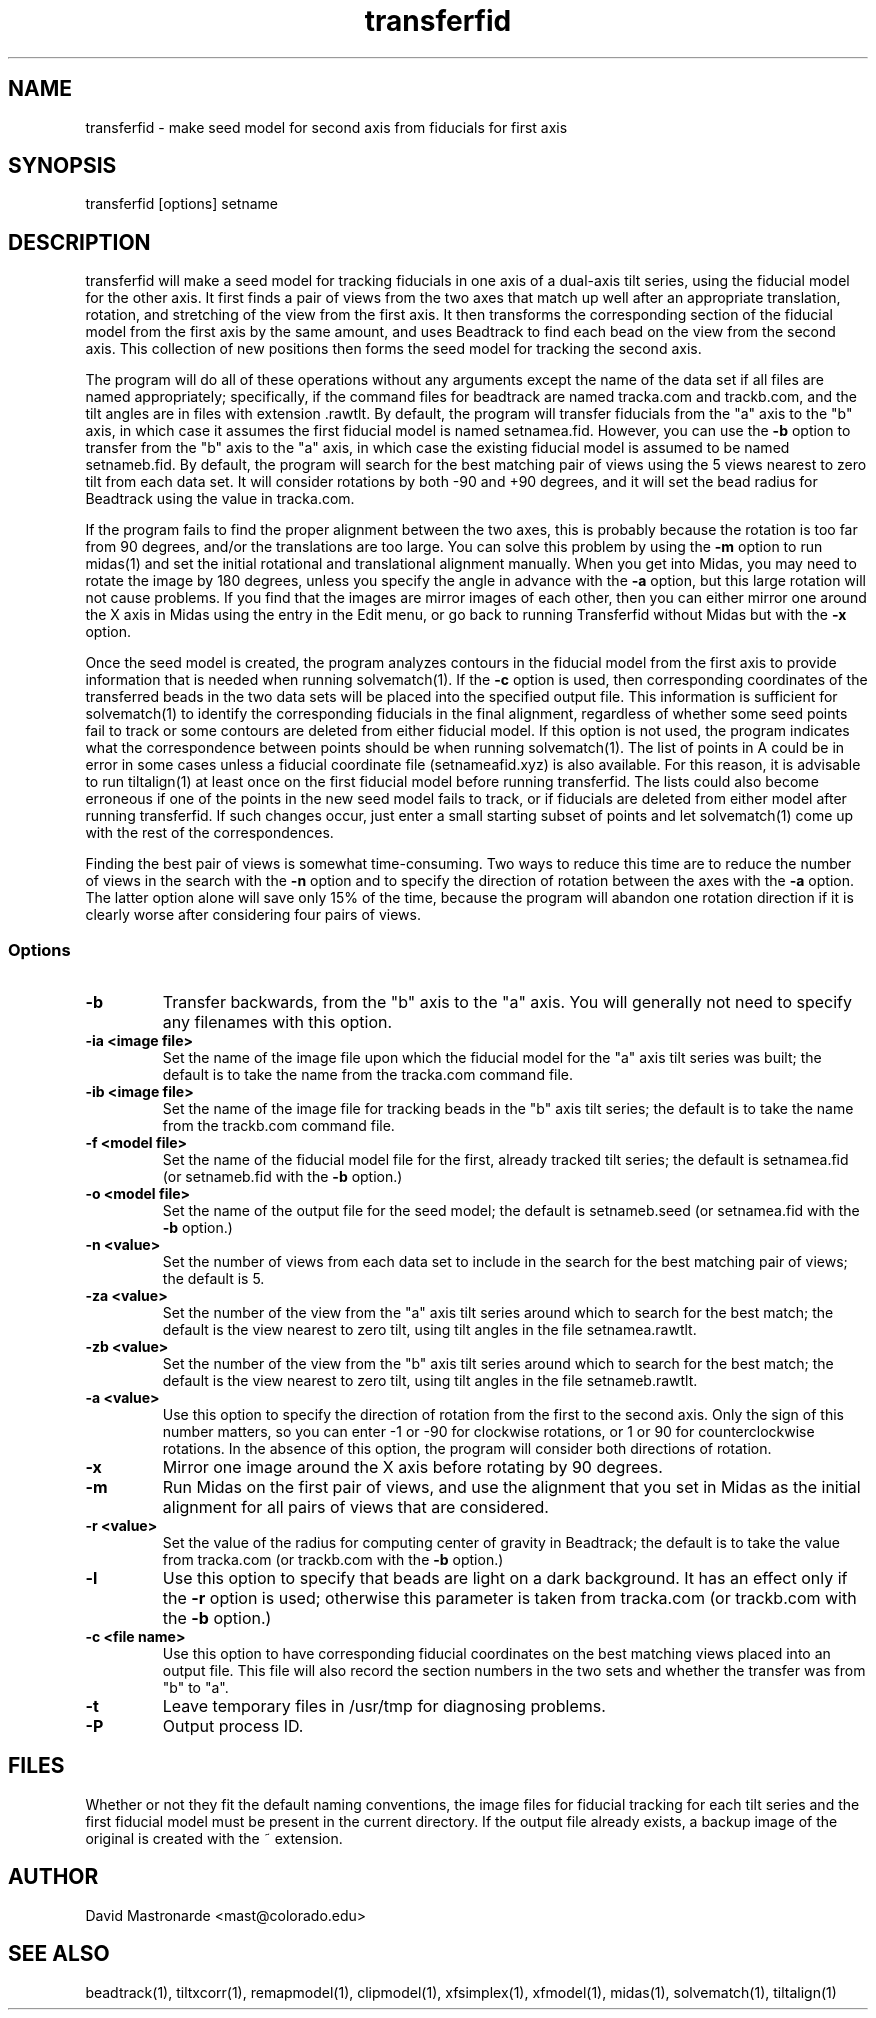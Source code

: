 .na
.nh
.TH transferfid 1 2.6.13 BL3DEMC
.SH NAME
transferfid \- make seed model for second axis from fiducials for first axis
.SH SYNOPSIS
transferfid [options] setname
.SH DESCRIPTION
transferfid will make a seed model for tracking fiducials in one axis 
of a dual-axis tilt series, using the fiducial model for the other axis.  It
first finds a pair of views from the two axes that match up well after
an appropriate translation, rotation, and stretching of the view from the
first axis.  It then transforms the corresponding section of the fiducial
model from the first axis by the same amount, and uses Beadtrack to find each
bead on the view from the second axis.  This collection of new positions then
forms the seed model for tracking the second axis.

The program will do all of these operations without any arguments except the
name of the data set if all files
are named appropriately; specifically, if
the command files for beadtrack are named tracka.com and
trackb.com, and the tilt
angles are in files with extension .rawtlt.  
By default, the program will transfer fiducials from the "a" axis
to the "b" axis, in which case it assumes the first fiducial model is named 
setnamea.fid.  However, you can use the 
.B -b
option to transfer from the "b" axis to the "a" axis, in which case the 
existing fiducial model is assumed to be named setnameb.fid.
By default, the program will
search for the best matching pair of views using the 5 views nearest to zero
tilt from each data set.  It will consider rotations by both -90 and +90
degrees, and it will set the bead radius for Beadtrack using the value
in tracka.com.

If the program fails to find the proper alignment between the two axes, this
is probably because the rotation is too far from 90 degrees, and/or the 
translations are too large. 
You can solve this problem by using the 
.B -m
option to
run midas(1) and set the initial rotational
and translational alignment manually.  
When you get into Midas, you may need to rotate
the image by 180 degrees, unless you specify the angle in advance with the
.B -a
option, but this large rotation will not cause problems.  If you find that
the images are mirror images of each other, then you can either mirror one
around the X axis in Midas using the entry in the Edit menu, or
go back to running Transferfid without Midas but with the 
.B
-x
option.

Once the seed model is created, the program analyzes contours in the fiducial
model from the first axis to provide information that is needed when
running solvematch(1).  If the 
.B -c
option is used, then corresponding coordinates of the transferred beads
in the two data sets will be placed into the specified
output file.  This information is sufficient for solvematch(1) to identify
the corresponding fiducials in the final alignment, regardless of whether
some seed points fail to track or some contours are deleted from either 
fiducial model.  If this option is not
used, the program indicates what the correspondence between points
should be when running solvematch(1).  The list of points in A could be in 
error in some cases unless a fiducial coordinate file (setnameafid.xyz) is
also available.  For this reason, it is advisable to run tiltalign(1) at least
once on the first fiducial model before running transferfid.  The lists could
also become erroneous if one of the points in the new seed model fails to 
track, or if fiducials are deleted from either model after running transferfid.
If such changes occur, just enter a small starting subset of points and let
solvematch(1) come up with the rest of the correspondences.

Finding the best pair of views is somewhat time-consuming.  Two ways to
reduce this time are to reduce the number of views in the search with the
.B -n
option and to specify the direction of rotation between the axes with the
.B -a
option.  The latter option alone will save only 15% of the time, because
the program will abandon one rotation direction if it is clearly worse after
considering four pairs of views.

.SS Options
.TP
.B -b
Transfer backwards, from the "b" axis to the "a" axis.  You will generally
not need to specify any filenames with this option.
.TP
.B -ia <image file>
Set the name of the image file upon which the fiducial model for the "a" axis
tilt series was built; the default is to take the name from the tracka.com
command file.
.TP
.B -ib <image file>
Set the name of the image file for tracking beads in the "b" axis tilt series;
the default is to take the name from the trackb.com command file.
.TP
.B -f <model file>
Set the name of the fiducial model file for the first, already tracked tilt 
series; the default is setnamea.fid (or setnameb.fid with the 
.B -b
option.)
.TP
.B -o <model file>
Set the name of the output file for the seed model; the default is
setnameb.seed (or setnamea.fid with the
.B -b
option.)
.TP
.B -n <value>
Set the number of views from each data set to include in the search for the
best matching pair of views; the default is 5.
.TP
.B -za <value>
Set the number of the view from the "a" axis tilt series around which to search
for the best match; the default is the view nearest to zero tilt, using
tilt angles in the file setnamea.rawtlt.
.TP
.B -zb <value>
Set the number of the view from the "b" axis tilt series around which to search
for the best match; the default is the view nearest to zero tilt, using
tilt angles in the file setnameb.rawtlt.
.TP
.B -a <value>
Use this option to specify the direction of rotation from the first to the
second axis.  Only the sign of this number matters, so you can enter -1 or -90
for clockwise rotations, or 1 or 90 for counterclockwise rotations.  In the
absence of this option, the program will consider both directions of rotation.
.TP
.B -x
Mirror one image around the X axis before rotating by 90 degrees.
.TP
.B -m
Run Midas on the first pair of views, and use the alignment that you set in
Midas as the initial alignment for all pairs of views that are considered.
.TP
.B -r <value>
Set the value of the radius for computing center of gravity in Beadtrack; the
default is to take the value from tracka.com (or trackb.com with the
.B -b
option.)
.TP
.B -l
Use this option to specify that beads are light on a dark background.  It has
an effect only if the 
.B -r
option is used; otherwise this parameter is taken from tracka.com (or 
trackb.com with the
.B -b
option.)
.TP
.B -c <file name>
Use this option to have corresponding fiducial coordinates on the best matching
views placed into an output file.  This file will also record the section
numbers in the two sets and whether the transfer was from "b" to "a".
.TP 
.B -t
Leave temporary files in /usr/tmp for diagnosing problems.
.TP 
.B -P
Output process ID.
.SH FILES
Whether or not they fit the default naming conventions, the image files for
fiducial tracking for each tilt series and the first fiducial model
must be present in the current directory.
If the output file already exists, a backup image
of the original is created
with the ~ extension.
.SH AUTHOR
David Mastronarde  <mast@colorado.edu>
.SH SEE ALSO
beadtrack(1), tiltxcorr(1), remapmodel(1), clipmodel(1), xfsimplex(1),
xfmodel(1), midas(1), solvematch(1), tiltalign(1)

